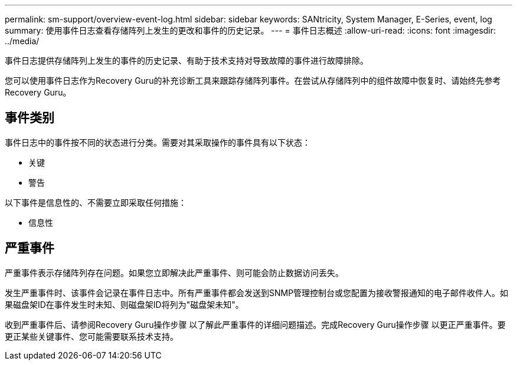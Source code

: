 ---
permalink: sm-support/overview-event-log.html 
sidebar: sidebar 
keywords: SANtricity, System Manager, E-Series, event, log 
summary: 使用事件日志查看存储阵列上发生的更改和事件的历史记录。 
---
= 事件日志概述
:allow-uri-read: 
:icons: font
:imagesdir: ../media/


[role="lead"]
事件日志提供存储阵列上发生的事件的历史记录、有助于技术支持对导致故障的事件进行故障排除。

您可以使用事件日志作为Recovery Guru的补充诊断工具来跟踪存储阵列事件。在尝试从存储阵列中的组件故障中恢复时、请始终先参考Recovery Guru。



== 事件类别

事件日志中的事件按不同的状态进行分类。需要对其采取操作的事件具有以下状态：

* 关键
* 警告


以下事件是信息性的、不需要立即采取任何措施：

* 信息性




== 严重事件

严重事件表示存储阵列存在问题。如果您立即解决此严重事件、则可能会防止数据访问丢失。

发生严重事件时、该事件会记录在事件日志中。所有严重事件都会发送到SNMP管理控制台或您配置为接收警报通知的电子邮件收件人。如果磁盘架ID在事件发生时未知、则磁盘架ID将列为"磁盘架未知"。

收到严重事件后、请参阅Recovery Guru操作步骤 以了解此严重事件的详细问题描述。完成Recovery Guru操作步骤 以更正严重事件。要更正某些关键事件、您可能需要联系技术支持。
